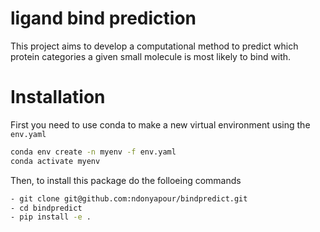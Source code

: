 * ligand bind prediction
This project aims to develop a computational method to predict
 which protein categories a given small molecule is most likely to
bind with.

* Installation
First you need to use conda to make a new virtual environment using the ~env.yaml~
#+begin_src bash
  conda env create -n myenv -f env.yaml
  conda activate myenv
#+end_src
Then, to install this package do the folloeing commands
#+begin_src bash
- git clone git@github.com:ndonyapour/bindpredict.git
- cd bindpredict
- pip install -e .
#+end_src
